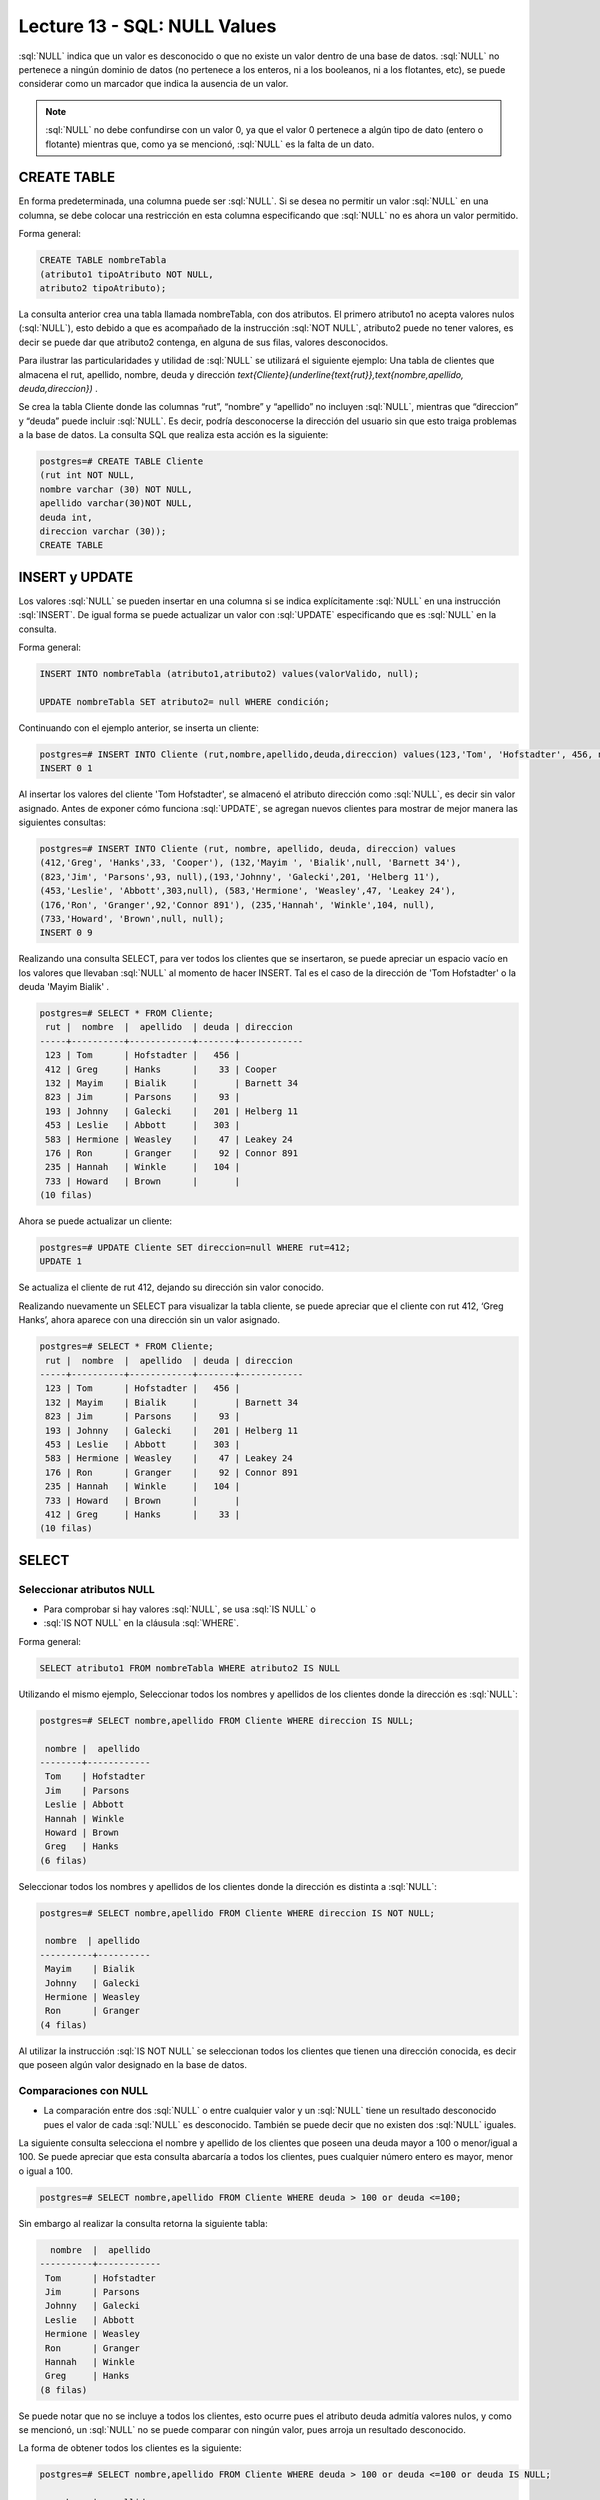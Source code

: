 Lecture 13 - SQL: NULL Values
-----------------------------

.. role:: sql(code)
   :language: sql
   :class: highlight

:sql:`NULL` indica que un valor es desconocido o que no existe un valor dentro de
una base de datos. :sql:`NULL` no pertenece a ningún dominio de datos (no pertenece
a los enteros, ni a los booleanos, ni a los flotantes, etc), se puede considerar
como un marcador que indica la ausencia de un valor.

.. note::
    :sql:`NULL` no debe confundirse con un valor 0, ya que el valor 0 pertenece
    a algún tipo de dato (entero o flotante) mientras que, como ya se mencionó,
    :sql:`NULL` es la falta de un dato.

CREATE TABLE
~~~~~~~~~~~~~~~

En forma predeterminada, una columna puede ser :sql:`NULL`. Si se desea no permitir
un valor :sql:`NULL` en una columna, se debe colocar una restricción en esta columna
especificando que :sql:`NULL` no es ahora un valor permitido.

Forma general:

.. code-block:: sql

    CREATE TABLE nombreTabla
    (atributo1 tipoAtributo NOT NULL,
    atributo2 tipoAtributo);

La consulta anterior crea una tabla llamada nombreTabla, con dos atributos.
El primero  atributo1 no acepta valores nulos (:sql:`NULL`), esto debido a que es
acompañado de la instrucción :sql:`NOT NULL`, atributo2 puede no tener valores, es
decir se puede dar que atributo2 contenga, en alguna de sus filas, valores desconocidos.

Para ilustrar las particularidades y utilidad de :sql:`NULL` se utilizará el
siguiente ejemplo: Una tabla de clientes que almacena el rut, apellido, nombre,
deuda y dirección
`\text{Cliente}(\underline{\text{rut}},\text{nombre,apellido, deuda,direccion})` .

Se crea la tabla Cliente donde las columnas “rut”, “nombre” y “apellido” no incluyen
:sql:`NULL`, mientras que “direccion” y “deuda”  puede incluir :sql:`NULL`.
Es decir, podría desconocerse la dirección del usuario sin que esto traiga problemas
a la base de datos. La consulta SQL que realiza esta acción es la siguiente:

.. code-block:: sql

    postgres=# CREATE TABLE Cliente
    (rut int NOT NULL,
    nombre varchar (30) NOT NULL,
    apellido varchar(30)NOT NULL,
    deuda int,
    direccion varchar (30));
    CREATE TABLE


INSERT y UPDATE
~~~~~~~~~~~~~~~~

Los valores :sql:`NULL` se pueden insertar en una columna si se indica explícitamente
:sql:`NULL` en una instrucción :sql:`INSERT`. De igual forma se puede actualizar un
valor con :sql:`UPDATE` especificando que es :sql:`NULL` en la consulta.

Forma general:

.. code-block:: sql

    INSERT INTO nombreTabla (atributo1,atributo2) values(valorValido, null);

    UPDATE nombreTabla SET atributo2= null WHERE condición;

Continuando con el ejemplo anterior, se inserta un cliente:

.. code-block:: sql

    postgres=# INSERT INTO Cliente (rut,nombre,apellido,deuda,direccion) values(123,'Tom', 'Hofstadter', 456, null);
    INSERT 0 1

Al insertar los valores del cliente 'Tom Hofstadter', se almacenó el atributo
dirección como :sql:`NULL`, es decir sin valor asignado.
Antes de exponer cómo funciona :sql:`UPDATE`, se agregan nuevos clientes para mostrar
de mejor manera las siguientes consultas:

.. code-block:: sql

    postgres=# INSERT INTO Cliente (rut, nombre, apellido, deuda, direccion) values
    (412,'Greg', 'Hanks',33, 'Cooper'), (132,'Mayim ', 'Bialik',null, 'Barnett 34'),
    (823,'Jim', 'Parsons',93, null),(193,'Johnny', 'Galecki',201, 'Helberg 11'),
    (453,'Leslie', 'Abbott',303,null), (583,'Hermione', 'Weasley',47, 'Leakey 24'),
    (176,'Ron', 'Granger',92,'Connor 891'), (235,'Hannah', 'Winkle',104, null),
    (733,'Howard', 'Brown',null, null);
    INSERT 0 9

Realizando una consulta SELECT, para ver todos los clientes que se insertaron, se
puede apreciar un espacio vacío en los valores que llevaban :sql:`NULL` al momento
de hacer INSERT. Tal es el caso de la dirección de 'Tom Hofstadter'  o la deuda
'Mayim Bialik' .

.. code-block:: sql

    postgres=# SELECT * FROM Cliente;
     rut |  nombre  |  apellido  | deuda | direccion
    -----+----------+------------+-------+------------
     123 | Tom      | Hofstadter |   456 |
     412 | Greg     | Hanks      |    33 | Cooper
     132 | Mayim    | Bialik     |       | Barnett 34
     823 | Jim      | Parsons    |    93 |
     193 | Johnny   | Galecki    |   201 | Helberg 11
     453 | Leslie   | Abbott     |   303 |
     583 | Hermione | Weasley    |    47 | Leakey 24
     176 | Ron      | Granger    |    92 | Connor 891
     235 | Hannah   | Winkle     |   104 |
     733 | Howard   | Brown      |       |
    (10 filas)


Ahora se puede actualizar un cliente:

.. code-block:: sql

    postgres=# UPDATE Cliente SET direccion=null WHERE rut=412;
    UPDATE 1

Se actualiza el cliente de rut 412,  dejando su dirección sin valor conocido.

Realizando nuevamente un SELECT para visualizar la tabla cliente, se puede apreciar
que el cliente con rut 412, ‘Greg  Hanks’, ahora aparece con una dirección sin un
valor asignado.

.. code-block:: sql

    postgres=# SELECT * FROM Cliente;
     rut |  nombre  |  apellido  | deuda | direccion
    -----+----------+------------+-------+------------
     123 | Tom      | Hofstadter |   456 |
     132 | Mayim    | Bialik     |       | Barnett 34
     823 | Jim      | Parsons    |    93 |
     193 | Johnny   | Galecki    |   201 | Helberg 11
     453 | Leslie   | Abbott     |   303 |
     583 | Hermione | Weasley    |    47 | Leakey 24
     176 | Ron      | Granger    |    92 | Connor 891
     235 | Hannah   | Winkle     |   104 |
     733 | Howard   | Brown      |       |
     412 | Greg     | Hanks      |    33 |
    (10 filas)


SELECT
~~~~~~~~

Seleccionar atributos NULL
===========================

* Para comprobar si hay valores :sql:`NULL`, se usa :sql:`IS NULL` o
* :sql:`IS NOT NULL` en la cláusula :sql:`WHERE`.

Forma general:

.. code-block:: sql

    SELECT atributo1 FROM nombreTabla WHERE atributo2 IS NULL

Utilizando el mismo ejemplo, Seleccionar todos los nombres y apellidos de los
clientes donde la dirección es :sql:`NULL`:

.. code-block:: sql

    postgres=# SELECT nombre,apellido FROM Cliente WHERE direccion IS NULL;

     nombre |  apellido
    --------+------------
     Tom    | Hofstadter
     Jim    | Parsons
     Leslie | Abbott
     Hannah | Winkle
     Howard | Brown
     Greg   | Hanks
    (6 filas)

Seleccionar todos los nombres y apellidos de los clientes donde la dirección es
distinta a :sql:`NULL`:

.. code-block:: sql

    postgres=# SELECT nombre,apellido FROM Cliente WHERE direccion IS NOT NULL;

     nombre  | apellido
    ----------+----------
     Mayim    | Bialik
     Johnny   | Galecki
     Hermione | Weasley
     Ron      | Granger
    (4 filas)


Al  utilizar la instrucción :sql:`IS NOT NULL` se seleccionan todos los clientes que
tienen una dirección conocida, es decir que poseen algún valor designado en la base
de datos.

Comparaciones con NULL
=======================

* La comparación entre dos :sql:`NULL` o entre cualquier valor y un :sql:`NULL` tiene
  un resultado desconocido pues el valor de cada :sql:`NULL` es desconocido.
  También se puede decir que no existen dos :sql:`NULL` iguales.

La siguiente consulta selecciona el nombre y apellido de los clientes que poseen una
deuda mayor a 100 o menor/igual a 100. Se puede apreciar que esta consulta abarcaría
a todos los clientes, pues cualquier número entero es mayor, menor o igual a 100.

.. code-block:: sql

    postgres=# SELECT nombre,apellido FROM Cliente WHERE deuda > 100 or deuda <=100;


Sin embargo al realizar la consulta retorna la siguiente tabla:

.. code-block:: sql

      nombre  |  apellido
    ----------+------------
     Tom      | Hofstadter
     Jim      | Parsons
     Johnny   | Galecki
     Leslie   | Abbott
     Hermione | Weasley
     Ron      | Granger
     Hannah   | Winkle
     Greg     | Hanks
    (8 filas)

Se puede notar que no se incluye a todos los clientes, esto ocurre pues el atributo
deuda admitía valores nulos, y como se mencionó, un :sql:`NULL` no se puede comparar
con ningún valor, pues arroja un resultado desconocido.

La forma de obtener todos los clientes es la siguiente:

.. code-block:: sql

    postgres=# SELECT nombre,apellido FROM Cliente WHERE deuda > 100 or deuda <=100 or deuda IS NULL;

      nombre  |  apellido
    ----------+------------
     Tom      | Hofstadter
     Mayim    | Bialik
     Jim      | Parsons
     Johnny   | Galecki
     Leslie   | Abbott
     Hermione | Weasley
     Ron      | Granger
     Hannah   | Winkle
     Howard   | Brown
     Greg     | Hanks
    (10 filas)


Ahora, se prueba la comparación con otra sentencia:

.. code-block:: sql

    postgres=# SELECT nombre,apellido FROM Cliente WHERE deuda > 100 or nombre= 'Howard';

     nombre |  apellido
    --------+------------
     Tom    | Hofstadter
     Johnny | Galecki
     Leslie | Abbott
     Hannah | Winkle
     Howard | Brown
    (5 filas)


'Howard' tiene deuda :sql:`NULL`, anteriormente se demostró que :sql:`NULL` no se
puede comparar, entonces no cumple con: deuda > 100. A pesar de esto, aparece en el
resultado de la consulta, pues cumple con la segunda condición: nombre= 'Howard'.
Con esto se quiere explicar que no necesariamente, por tener un valor :sql:`NULL`
dentro de sus atributos, pasa a ser completamente “invisible”, es decir mientras no
se compare solamente el atributo :sql:`NULL` puede estar en el resultado.

A modo de resumen se puede decir que:

    * A = NULL no se puede decir que A tenga el mismo valor que NULL.
    * A <> NULL no se puede decir que A tenga distinto valor a NULL.
    * NULL = NULL es imposible saber si ambos NULL son iguales.


Operaciones con NULL
=====================

* Recordar que :sql:`NULL` significa **desconocido**.  Al realizar suma donde uno de
* los datos es desconocido, la suma también es desconocida:

.. code-block:: sql

    postgres=# SELECT (SELECT deuda FROM cliente WHERE rut=132)+( SELECT deuda FROM cliente WHERE rut=583) as suma;

     suma
    ------

    (1 fila)

La sentencia suma la deuda del cliente 132 que es NULL con la deuda del cliente 583
que es 47, NULL + 47 arroja como resultado NULL. Lo mismo ocurre con la resta,
multiplicación y división.

Operadores lógicos
===================

* Cuando hay valores :sql:`NULL` en los datos, los operadores lógicos y de
  comparación pueden devolver un tercer resultado :sql:`UNKNOWN` (desconocido) en
  lugar de simplemente :sql:`TRUE` (verdadero) o :sql:`FALSE` (falso).
  Esta necesidad de una lógica de tres valores es el origen de muchos errores de la
  aplicación.

Se agrega una nueva columna que contenga valores booleanos:

.. code-block:: sql

    postgres=# ALTER table Cliente add actual bool;
    ALTER TABLE

Se insertan algunos valores para la nueva columna *actual*. Esta columna describe
si un cliente es actual o dejó de ser cliente de la compañía.

.. code-block:: sql

    postgres=# UPDATE Cliente SET actual=true WHERE rut=412;
    UPDATE 1
    postgres=# UPDATE Cliente SET actual=true WHERE rut=123;
    UPDATE 1
    postgres=# UPDATE Cliente SET actual=true WHERE rut=193;
    UPDATE 1
    postgres=# UPDATE Cliente SET actual=false WHERE rut=733;
    UPDATE 1
    postgres=# UPDATE Cliente SET actual=false WHERE rut=823;
    UPDATE 1
    postgres=# UPDATE Cliente SET actual=false WHERE rut=453;
    UPDATE 1

.. code-block:: sql

    postgres=#  SELECT * FROM Cliente;

     rut |  nombre  |  apellido  | deuda | direccion  | actual
    -----+----------+------------+-------+------------+--------
     132 | Mayim    | Bialik     |       | Barnett 34 |
     583 | Hermione | Weasley    |    47 | Leakey 24  |
     176 | Ron      | Granger    |    92 | Connor 891 |
     235 | Hannah   | Winkle     |   104 |            |
     412 | Greg     | Hanks      |    33 |            | t
     123 | Tom      | Hofstadter |   456 |            | t
     193 | Johnny   | Galecki    |   201 | Helberg 11 | t
     733 | Howard   | Brown      |       |            | f
     823 | Jim      | Parsons    |    93 |            | f
     453 | Leslie   | Abbott     |   303 |            | f
    (10 filas)

:sql:`IS UNKNOWN` retorna los valores que no son :sql:`false` ni :sql:`true`.
A continuación se muestra su uso, seleccionando de la tabla **cliente** todos los
nombres que en su atributo *actual*, no poseen valor.

.. code-block:: sql

    postgres=#  SELECT nombre FROM cliente WHERE actual IS UNKNOWN;

    nombre
    ----------
     Mayim
     Hermione
     Ron
     Hannah
    (4 filas)

:sql:`IS NOT UNKNOWN` funciona de la misma forma solo que retorna los valores que
poseen algún valor asignado, ya sea :sql:`true` o :sql:`false`.


Para los operadores and y or que involucran NULL, de manera general se puede decir:

    * NULL or false = NULL
    * NULL or true = true
    * NULL or NULL = NULL
    * NULL and false = false
    * NULL and true = NULL
    * NULL and NULL = NULL
    * not (NULL) El inverso de NULL también es NULL.

.. note::
    Para minimizar las tareas de mantenimiento y los posibles efectos en las
    consultas o informes existentes, debería minimizarse el uso de los valores
    desconocidos. Es una buena práctica plantear las consultas e instrucciones de
    modificación de datos de forma que los datos :sql:`NULL` tengan un efecto mínimo.



